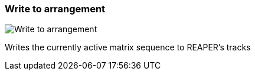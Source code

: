 ifdef::pdf-theme[[[toolbar-write-to-arrangement,Write to arrangement]]]
ifndef::pdf-theme[[[toolbar-write-to-arrangement,Write to arrangement image:generated/screenshots/elements/toolbar/write-to-arrangement.png[width=50]]]]
=== Write to arrangement

image:generated/screenshots/elements/toolbar/write-to-arrangement.png[Write to arrangement, role="related thumb right"]

Writes the currently active matrix sequence to REAPER's tracks

